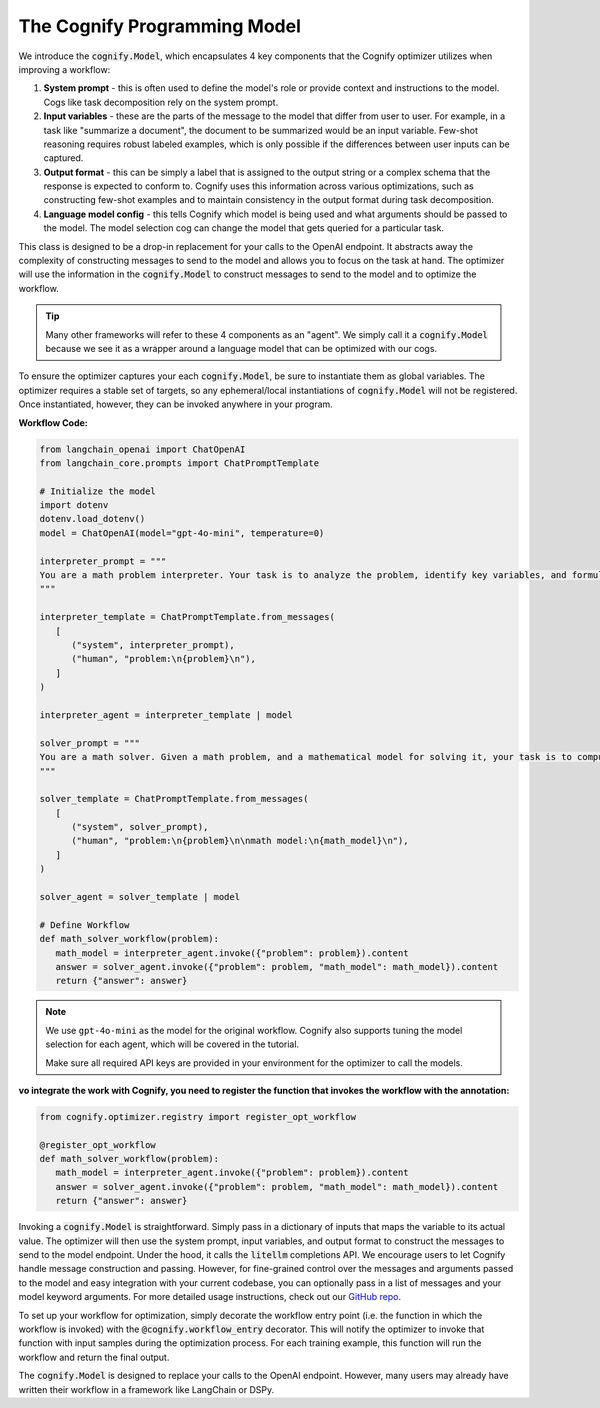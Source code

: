 .. _cognify_interface:

The Cognify Programming Model
=============================

We introduce the :code:`cognify.Model`, which encapsulates 4 key components that the Cognify optimizer utilizes when improving a workflow:

1. **System prompt** - this is often used to define the model's role or provide context and instructions to the model. Cogs like task decomposition rely on the system prompt. 
2. **Input variables** - these are the parts of the message to the model that differ from user to user. For example, in a task like "summarize a document", the document to be summarized would be an input variable. Few-shot reasoning requires robust labeled examples, which is only possible if the differences between user inputs can be captured.
3. **Output format** - this can be simply a label that is assigned to the output string or a complex schema that the response is expected to conform to. Cognify uses this information across various optimizations, such as constructing few-shot examples and to maintain consistency in the output format during task decomposition.
4. **Language model config** - this tells Cognify which model is being used and what arguments should be passed to the model. The model selection cog can change the model that gets queried for a particular task.

This class is designed to be a drop-in replacement for your calls to the OpenAI endpoint. It abstracts away the complexity of constructing messages to send to the model and allows you to focus on the task at hand. The optimizer will use the information in the :code:`cognify.Model` to construct messages to send to the model and to optimize the workflow.

.. tip::

  Many other frameworks will refer to these 4 components as an "agent". We simply call it a :code:`cognify.Model` because we see it as a wrapper around a language model that can be optimized with our cogs. 


To ensure the optimizer captures your each :code:`cognify.Model`, be sure to instantiate them as global variables. The optimizer requires a stable set of targets, so any ephemeral/local instantiations of :code:`cognify.Model` will not be registered. Once instantiated, however, they can be invoked anywhere in your program.

**Workflow Code:**

.. code-block:: python

   from langchain_openai import ChatOpenAI
   from langchain_core.prompts import ChatPromptTemplate

   # Initialize the model
   import dotenv
   dotenv.load_dotenv()
   model = ChatOpenAI(model="gpt-4o-mini", temperature=0)

   interpreter_prompt = """
   You are a math problem interpreter. Your task is to analyze the problem, identify key variables, and formulate the appropriate mathematical model or equation needed to solve it. Be concise and clear in your response.
   """

   interpreter_template = ChatPromptTemplate.from_messages(
      [
         ("system", interpreter_prompt),
         ("human", "problem:\n{problem}\n"),
      ]
   )

   interpreter_agent = interpreter_template | model

   solver_prompt = """
   You are a math solver. Given a math problem, and a mathematical model for solving it, your task is to compute the solution and return the final answer. Be concise and clear in your response.
   """

   solver_template = ChatPromptTemplate.from_messages(
      [
         ("system", solver_prompt),
         ("human", "problem:\n{problem}\n\nmath model:\n{math_model}\n"),
      ]
   )

   solver_agent = solver_template | model

   # Define Workflow
   def math_solver_workflow(problem):
      math_model = interpreter_agent.invoke({"problem": problem}).content
      answer = solver_agent.invoke({"problem": problem, "math_model": math_model}).content
      return {"answer": answer}

.. note::

   We use ``gpt-4o-mini`` as the model for the original workflow. Cognify also supports tuning the model selection for each agent, which will be covered in the tutorial.

   Make sure all required API keys are provided in your environment for the optimizer to call the models.

:vo integrate the work with Cognify, you need to register the function that invokes the workflow with the annotation:


.. code-block:: python

   from cognify.optimizer.registry import register_opt_workflow

   @register_opt_workflow
   def math_solver_workflow(problem):
      math_model = interpreter_agent.invoke({"problem": problem}).content
      answer = solver_agent.invoke({"problem": problem, "math_model": math_model}).content
      return {"answer": answer}

Invoking a :code:`cognify.Model` is straightforward. Simply pass in a dictionary of inputs that maps the variable to its actual value. The optimizer will then use the system prompt, input variables, and output format to construct the messages to send to the model endpoint. Under the hood, it calls the :code:`litellm` completions API. We encourage users to let Cognify handle message construction and passing. However, for fine-grained control over the messages and arguments passed to the model and easy integration with your current codebase, you can optionally pass in a list of messages and your model keyword arguments. For more detailed usage instructions, check out our `GitHub repo <https://github.com/WukLab/Cognify/tree/main/cognify/llm>`_.

To set up your workflow for optimization, simply decorate the workflow entry point (i.e. the function in which the workflow is invoked) with the :code:`@cognify.workflow_entry` decorator. This will notify the optimizer to invoke that function with input samples during the optimization process. For each training example, this function will run the workflow and return the final output.

The :code:`cognify.Model` is designed to replace your calls to the OpenAI endpoint. However, many users may already have written their workflow in a framework like LangChain or DSPy.
